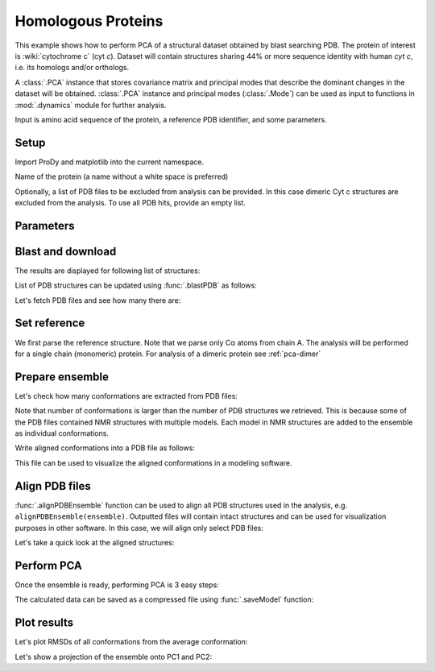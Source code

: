 .. _pca-blast:

Homologous Proteins
===============================================================================

This example shows how to perform PCA of a structural dataset obtained by blast
searching PDB. The protein of interest is :wiki:`cytochrome c` (cyt *c*).
Dataset will contain structures sharing 44% or more sequence identity with
human *cyt c*, i.e. its homologs and/or orthologs.

A :class:`.PCA` instance that stores covariance matrix and principal modes that
describe the dominant changes in the dataset will be obtained. :class:`.PCA`
instance and principal modes (:class:`.Mode`) can be used as input to functions
in :mod:`.dynamics` module for further analysis.

Input is amino acid sequence of the protein, a reference PDB identifier,
and some parameters.

Setup
-------------------------------------------------------------------------------

Import ProDy and matplotlib into the current namespace.


.. ipython:: python

   from prody import *
   from pylab import *
   ion()



Name of the protein (a name without a white space is preferred)

.. ipython:: python

   name = 'cyt_c'
   sequence = '''GDVEKGKKIFVQKCAQCHTVEKGGKHKTGPNLHGLFGRKTGQAPGFTYTDANKNKGITWKEE
   TLMEYLENPKKYIPGTKMIFAGIKKKTEREDLIAYLKKATNE'''
   ref_pdb = '1hrc'

Optionally, a list of PDB files to be excluded from analysis can be provided.
In this case dimeric Cyt c structures are excluded from the analysis. To use
all PDB hits, provide an empty list.

.. ipython:: python

   exclude = ['3nbt', '3nbs']

Parameters
-------------------------------------------------------------------------------



.. ipython:: python

   # Minimum sequence identity of hits
   seqid = 44
   # Reference chain identifier
   ref_chid = 'A'

.. ipython:: python

   # Selection string ("all" can be used if all of the chain is to be analyzed)
   selstr = 'resnum 1 to 103'

Blast and download
-------------------------------------------------------------------------------

The results are displayed for following list of structures:



List of PDB structures can be updated using :func:`.blastPDB`
as follows:

.. ipython:: python

   blast_record = blastPDB(sequence, timeout=240)
   pdb_hits = []
   for key, item in blast_record.getHits(seqid).iteritems():
       pdb_hits.append((key, item['chain_id']))

Let's fetch PDB files and see how many there are:

.. ipython:: python

   pdb_files = fetchPDB(*[pdb for pdb, ch in pdb_hits], compressed=False)
   len(pdb_files)


Set reference
-------------------------------------------------------------------------------

We first parse the reference structure. Note that we parse only Cα atoms from
chain A. The analysis will be performed for a single chain (monomeric) protein.
For analysis of a dimeric protein see :ref:`pca-dimer`

.. ipython:: python

   reference_structure = parsePDB(ref_pdb, subset='ca', chain=ref_chid)
   # Get the reference chain from this structure
   reference_hierview = reference_structure.getHierView()
   reference_chain = reference_hierview[ref_chid]

Prepare ensemble
-------------------------------------------------------------------------------

.. ipython:: python

   # Start a log file
   startLogfile('pca_blast')
   # Instantiate a PDB ensemble
   ensemble = PDBEnsemble(name)
   # Set ensemble atoms
   ensemble.setAtoms(reference_chain)
   # Set reference coordinates
   ensemble.setCoords(reference_chain.getCoords())

.. ipython:: python

   for (pdb_id, chain_id), pdb_file in zip(pdb_hits, pdb_files):
       if pdb_id in exclude:
           continue
       structure = parsePDB(pdb_file, subset='calpha', chain=chain_id)
       if structure is None:
           plog('Failed to parse ' + pdb_file)
           continue
       mappings = mapOntoChain(structure, reference_chain, seqid=seqid)
       if len(mappings) == 0:
           plog('Failed to map', pdb_id)
           continue
       atommap = mappings[0][0]
       ensemble.addCoordset(atommap, weights=atommap.getFlags('mapped'))
   ensemble.iterpose()
   saveEnsemble(ensemble)


Let's check how many conformations are extracted from PDB files:

.. ipython:: python

   len(ensemble)

Note that number of conformations is larger than the number of PDB structures
we retrieved. This is because some of the PDB files contained NMR structures
with multiple models. Each model in NMR structures are added to the ensemble
as individual conformations.

Write aligned conformations into a PDB file as follows:

.. ipython:: python

   writePDB(name+'.pdb', ensemble)


This file can be used to visualize the aligned conformations in a modeling
software.



Align PDB files
-------------------------------------------------------------------------------

:func:`.alignPDBEnsemble` function can be used to align all PDB structures used
in the analysis, e.g. ``alignPDBEnsemble(ensemble)``.  Outputted files will
contain intact structures and can be used for visualization purposes in other
software.  In this case, we will align only select PDB files:

.. ipython:: python

   conf1_alinged = alignPDBEnsemble(ensemble[0])
   conf2_alinged = alignPDBEnsemble(ensemble[1])


Let's take a quick look at the aligned structures:

.. ipython:: python


   showProtein(parsePDB(conf1_alinged), parsePDB(conf2_alinged));
   @savefig ensemble_analysis_blast_aligned.png width=4in
   legend();


Perform PCA
-------------------------------------------------------------------------------

Once the ensemble is ready, performing PCA is 3 easy steps:

.. ipython:: python

   # Instantiate a PCA
   pca = PCA(name)
   # Build covariance matrix
   pca.buildCovariance(ensemble)
   # Calculate modes
   pca.calcModes()

The calculated data can be saved as a compressed file using :func:`.saveModel`
function:

.. ipython:: python

   saveModel(pca)


Plot results
-------------------------------------------------------------------------------


Let's plot RMSDs of all conformations from the average conformation:


.. ipython:: python

   rmsd = calcRMSD(ensemble)
   plot(rmsd);
   xlabel('Conformation index');
   @savefig ensemble_analysis_blast_rmsd.png width=4in
   ylabel('RMSD (A)');


Let's show a projection of the ensemble onto PC1 and PC2:

.. ipython:: python

   @savefig ensemble_analysis_blast_projection.png width=4in
   showProjection(ensemble, pca[:2]);
